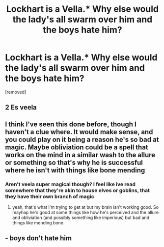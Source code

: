 #+TITLE: Lockhart is a Vella.* Why else would the lady's all swarm over him and the boys hate him?

* Lockhart is a Vella.* Why else would the lady's all swarm over him and the boys hate him?
:PROPERTIES:
:Author: Hi_Peeps_Its_Me
:Score: 3
:DateUnix: 1604441526.0
:DateShort: 2020-Nov-04
:FlairText: Prompt
:END:
[removed]


** 2 Es veela
:PROPERTIES:
:Author: Aniki356
:Score: 3
:DateUnix: 1604444028.0
:DateShort: 2020-Nov-04
:END:


** I think I've seen this done before, though I haven't a clue where. It would make sense, and you could play on it being a reason he's so bad at magic. Maybe obliviation could be a spell that works on the mind in a similar wash to the allure or something so that's why he is successful where he isn't with things like bone mending
:PROPERTIES:
:Author: karigan_g
:Score: 3
:DateUnix: 1604494364.0
:DateShort: 2020-Nov-04
:END:

*** Aren't veela super magical though? I feel like ive read somewhere that they're akin to house elves or goblins, that they have their own branch of magic
:PROPERTIES:
:Author: MyCork
:Score: 2
:DateUnix: 1604513921.0
:DateShort: 2020-Nov-04
:END:

**** yeah, that's what I'm trying to get at but my brain isn't working good. So mayhap he's good at some things like how he's perceived and the allure and obliviation (and possibly something like imperious) but bad and things like mending bone
:PROPERTIES:
:Author: karigan_g
:Score: 2
:DateUnix: 1604565412.0
:DateShort: 2020-Nov-05
:END:


** - boys don't hate him
:PROPERTIES:
:Author: Wolfy-Daim2018
:Score: -2
:DateUnix: 1604482257.0
:DateShort: 2020-Nov-04
:END:
